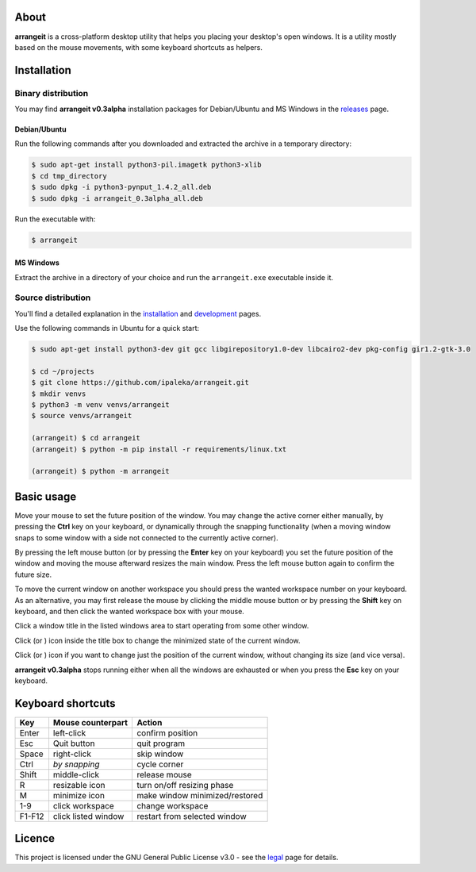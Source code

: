 .. image:: https://github.com/ipaleka/arrangeit/raw/master/arrangeit/resources/logo.png
   :width: 400px
   :alt: arrangeit logo with slogan
   :align: left

About
=====

**arrangeit** is a cross-platform desktop utility that helps you placing your
desktop's open windows. It is a utility mostly based on the mouse movements, with
some keyboard shortcuts as helpers.


Installation
============

Binary distribution
-------------------

You may find **arrangeit v0.3alpha** installation packages for Debian/Ubuntu and
MS Windows in the releases_ page.

.. _releases: https://github.com/ipaleka/arrangeit/releases


Debian/Ubuntu
^^^^^^^^^^^^^

Run the following commands after you downloaded and extracted the archive in a
temporary directory:

.. code-block:: bash

  $ sudo apt-get install python3-pil.imagetk python3-xlib
  $ cd tmp_directory
  $ sudo dpkg -i python3-pynput_1.4.2_all.deb
  $ sudo dpkg -i arrangeit_0.3alpha_all.deb


Run the executable with:

.. code-block:: bash

  $ arrangeit


MS Windows
^^^^^^^^^^

Extract the archive in a directory of your choice and run the ``arrangeit.exe``
executable inside it.


Source distribution
-------------------

You'll find a detailed explanation in the installation_ and development_ pages.

Use the following commands in Ubuntu for a quick start:

.. code-block:: bash

  $ sudo apt-get install python3-dev git gcc libgirepository1.0-dev libcairo2-dev pkg-config gir1.2-gtk-3.0

  $ cd ~/projects
  $ git clone https://github.com/ipaleka/arrangeit.git
  $ mkdir venvs
  $ python3 -m venv venvs/arrangeit
  $ source venvs/arrangeit

  (arrangeit) $ cd arrangeit
  (arrangeit) $ python -m pip install -r requirements/linux.txt

  (arrangeit) $ python -m arrangeit


Basic usage
===========

Move your mouse to set the future position of the window. You may change the active
corner either manually, by pressing the **Ctrl** key on your keyboard, or dynamically
through the snapping functionality (when a moving window snaps to some window with a
side not connected to the currently active corner).

By pressing the left mouse button (or by pressing the **Enter** key on your keyboard)
you set the future position of the window and moving the mouse afterward resizes the
main window. Press the left mouse button again to confirm the future size.

To move the current window on another workspace you should press the wanted workspace
number on your keyboard. As an alternative, you may first release the mouse by
clicking the middle mouse button or by pressing the **Shift** key on keyboard, and
then click the wanted workspace box with your mouse.

Click a window title in the listed windows area to start operating from some other
window.

Click |minimize| (or |restore|) icon inside the title box to change the minimized
state of the current window.

Click |fixed| (or |resizable|) icon if you want to change just the position of the
current window, without changing its size (and vice versa).

**arrangeit v0.3alpha** stops running either when all the windows are exhausted or
when you press the **Esc** key on your keyboard.

.. |resizable| image:: ./docs/_static/resize.png
.. |fixed| image:: ./docs/_static/move.png
.. |restore| image:: ./docs/_static/restore.png
.. |minimize| image:: ./docs/_static/minimize.png


Keyboard shortcuts
==================

======  ===================  =============
 Key    Mouse                Action
        counterpart
======  ===================  =============
Enter   left-click           confirm position
Esc     Quit button          quit program
Space   right-click          skip window
Ctrl    *by snapping*        cycle corner
Shift   middle-click         release mouse
R       resizable icon       turn on/off resizing phase
M       minimize icon        make window minimized/restored
1-9     click workspace      change workspace
F1-F12  click listed window  restart from selected window
======  ===================  =============


Licence
=======

This project is licensed under the GNU General Public License v3.0 - see the
legal_ page for details.

.. _installation: https://github.com/ipaleka/arrangeit/blob/master/docs/installation.rst
.. _development: https://github.com/ipaleka/arrangeit/blob/master/docs/development.rst
.. _legal: https://github.com/ipaleka/arrangeit/blob/master/docs/legal.rst

